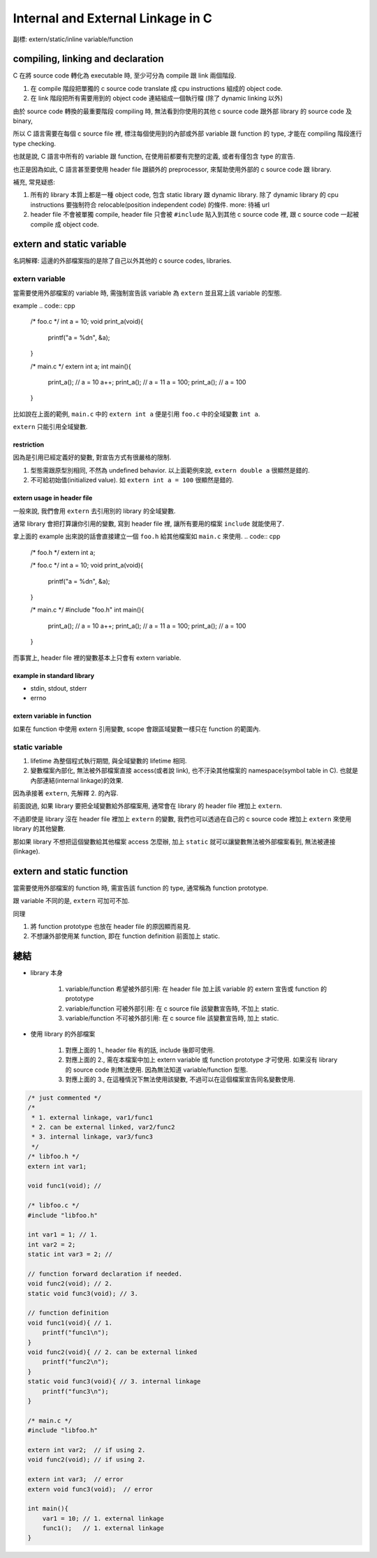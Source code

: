 Internal and External Linkage in C
==================================
副標: extern/static/inline variable/function

compiling, linking and declaration
----------------------------------
C 在將 source code 轉化為 executable 時, 至少可分為 compile 跟 link 兩個階段.

1. 在 compile 階段把單獨的 c source code translate 成 cpu instructions 組成的 object code.
2. 在 link 階段把所有需要用到的 object code 連結組成一個執行檔 (除了 dynamic linking 以外)

由於 source code 轉換的最重要階段 compiling 時, 無法看到你使用的其他 c source code 跟外部 library 的 source code 及 binary,

所以 C 語言需要在每個 c source file 裡, 標注每個使用到的內部或外部 variable 跟 function 的 type, 才能在 compiling 階段進行 type checking. 

也就是說, C 語言中所有的 variable 跟 function, 在使用前都要有完整的定義, 或者有僅包含 type 的宣告.

也正是因為如此, C 語言甚至要使用 header file 跟額外的 preprocessor, 來幫助使用外部的 c source code 跟 library.

補充, 常見疑惑:

1. 所有的 library 本質上都是一種 object code, 包含 static library 跟 dynamic library.
   除了 dynamic library 的 cpu instructions 要強制符合 relocable(position independent code) 的條件.
   more: 待補 url
2. header file 不會被單獨 compile, header file 只會被 ``#include`` 貼入到其他 c source code 裡, 跟 c source code 一起被 compile 成 object code.

extern and static variable
--------------------------
名詞解釋: 這邊的外部檔案指的是除了自己以外其他的 c source codes, libraries.

extern variable
~~~~~~~~~~~~~~~
當需要使用外部檔案的 variable 時, 需強制宣告該 variable 為 ``extern`` 並且寫上該 variable 的型態.

example
.. code:: cpp

    /* foo.c */
    int a = 10;
    void print_a(void){
        printf("a = %d\n", &a);
    }

    /* main.c */
    extern int a;
    int main(){
        print_a(); // a = 10
        a++;
        print_a(); // a = 11
        a = 100;
        print_a(); // a = 100
    }

比如說在上面的範例, ``main.c`` 中的 ``extern int a`` 便是引用 ``foo.c`` 中的全域變數 ``int a``.

``extern`` 只能引用全域變數.

restriction
"""""""""""
因為是引用已經定義好的變數, 對宣告方式有很嚴格的限制.

1. 型態需跟原型別相同, 不然為 undefined behavior. 以上面範例來說, ``extern double a`` 很顯然是錯的.
2. 不可給初始值(initialized value). 如 ``extern int a = 100`` 很顯然是錯的.

extern usage in header file
"""""""""""""""""""""""""""
一般來說, 我們會用 ``extern`` 去引用別的 library 的全域變數.

通常 library 會把打算讓你引用的變數, 寫到 header file 裡, 讓所有要用的檔案 ``include`` 就能使用了.

拿上面的 example 出來說的話會直接建立一個 ``foo.h`` 給其他檔案如 ``main.c`` 來使用.
.. code:: cpp

    /* foo.h */
    extern int a;

    /* foo.c */
    int a = 10;
    void print_a(void){
        printf("a = %d\n", &a);
    }

    /* main.c */
    #include "foo.h"
    int main(){
        print_a(); // a = 10
        a++;
        print_a(); // a = 11
        a = 100;
        print_a(); // a = 100
    }

而事實上, header file 裡的變數基本上只會有 extern variable.

example in standard library
"""""""""""""""""""""""""""
- stdin, stdout, stderr
- errno

extern variable in function
"""""""""""""""""""""""""""
如果在 function 中使用 extern 引用變數, scope 會跟區域變數一樣只在 function 的範圍內.

.. code: c

    // main.c 
    int foo(){
        extern int a;
        ...
    }

    int main(){
        a = 30; // Error!!
    }

static variable
~~~~~~~~~~~~~~~
1. lifetime 為整個程式執行期間, 與全域變數的 lifetime 相同.
2. 變數檔案內部化, 無法被外部檔案直接 access(或者說 link), 也不汙染其他檔案的 namespace(symbol table in C).
   也就是內部連結(internal linkage)的效果.

因為承接著 ``extern``, 先解釋 2. 的內容.

前面說過, 如果 library 要把全域變數給外部檔案用, 通常會在 library 的 header file 裡加上 ``extern``.

不過即使是 library 沒在 header file 裡加上 ``extern`` 的變數,
我們也可以透過在自己的 c source code 裡加上 ``extern`` 來使用 library 的其他變數.

那如果 library 不想把這個變數給其他檔案 access 怎麼辦, 加上 ``static`` 就可以讓變數無法被外部檔案看到, 無法被連接(linkage).

extern and static function
--------------------------
當需要使用外部檔案的 function 時, 需宣告該 function 的 type, 通常稱為 function prototype.

跟 variable 不同的是, ``extern`` 可加可不加.

同理

1. 將 function prototype 也放在 header file 的原因顯而易見.
2. 不想讓外部使用某 function, 即在 function definition 前面加上 static.

總結
----
- library 本身

    1. variable/function 希望被外部引用: 在 header file 加上該 variable 的 extern 宣告或 function 的 prototype
    2. variable/function 可被外部引用: 在 c source file 該變數宣告時, 不加上 static.
    3. variable/function 不可被外部引用: 在 c source file 該變數宣告時, 加上 static.

- 使用 library 的外部檔案

    1. 對應上面的 1., header file 有的話, include 後即可使用.
    2. 對應上面的 2., 需在本檔案中加上 extern variable 或 function prototype 才可使用. 如果沒有 library 的 source code 則無法使用. 因為無法知道 variable/function 型態.
    3. 對應上面的 3., 在這種情況下無法使用該變數, 不過可以在這個檔案宣告同名變數使用.

.. code:: cpp

    /* just commented */
    /*
     * 1. external linkage, var1/func1
     * 2. can be external linked, var2/func2
     * 3. internal linkage, var3/func3
     */
    /* libfoo.h */
    extern int var1; 

    void func1(void); //

    /* libfoo.c */
    #include "libfoo.h"

    int var1 = 1; // 1. 
    int var2 = 2; 
    static int var3 = 2; //

    // function forward declaration if needed.
    void func2(void); // 2.
    static void func3(void); // 3.

    // function definition
    void func1(void){ // 1.
        printf("func1\n");
    }
    void func2(void){ // 2. can be external linked
        printf("func2\n");
    }
    static void func3(void){ // 3. internal linkage
        printf("func3\n");
    }

    /* main.c */
    #include "libfoo.h"

    extern int var2;  // if using 2.
    void func2(void); // if using 2.

    extern int var3;  // error
    extern void func3(void);  // error

    int main(){
        var1 = 10; // 1. external linkage
        func1();   // 1. external linkage
    }
